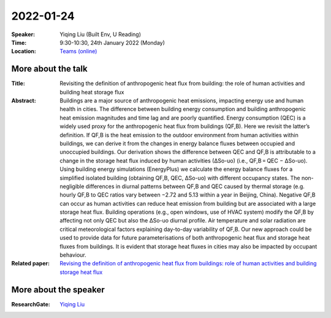 2022-01-24
----------


:Speaker: Yiqing Liu (Built Env, U Reading)

:Time: 9:30-10:30, 24th January 2022 (Monday)

:Location: `Teams (online) <https://teams.microsoft.com/l/meetup-join/19%3ae6fedab7508a4fedbe9d9697d8e58b10%40thread.skype/1641341062042?context=%7b%22Tid%22%3a%224ffa3bc4-ecfc-48c0-9080-f5e43ff90e5f%22%2c%22Oid%22%3a%22c5fe75e8-49c6-4fcf-bcad-5f2bed2bbfdf%22%7d>`_

    .. - Room 1, U Reading
    .. - `Teams (online) <xxx>`_

More about the talk
====================

:Title: Revisiting the definition of anthropogenic heat flux from building: the role of human activities and building heat storage flux

:Abstract: Buildings are a major source of anthropogenic heat emissions, impacting energy use and human health in cities. The difference between building energy consumption and building anthropogenic heat emission magnitudes and time lag and are poorly quantified. Energy consumption (QEC) is a widely used proxy for the anthropogenic heat flux from buildings (QF,B). Here we revisit the latter’s definition. If QF,B is the heat emission to the outdoor environment from human activities within buildings, we can derive it from the changes in energy balance fluxes between occupied and unoccupied buildings. Our derivation shows the difference between QEC and QF,B is attributable to a change in the storage heat flux induced by human activities (∆So-uo) (i.e., QF,B = QEC − ∆So-uo). Using building energy simulations (EnergyPlus) we calculate the energy balance fluxes for a simplified isolated building (obtaining QF,B, QEC, ∆So-uo) with different occupancy states. The non-negligible differences in diurnal patterns between QF,B and QEC caused by thermal storage (e.g. hourly QF,B to QEC ratios vary between −2.72 and 5.13 within a year in Beijing, China). Negative QF,B can occur as human activities can reduce heat emission from building but are associated with a large storage heat flux. Building operations (e.g., open windows, use of HVAC system) modify the QF,B by affecting not only QEC but also the ∆So-uo diurnal profile. Air temperature and solar radiation are critical meteorological factors explaining day-to-day variability of QF,B. Our new approach could be used to provide data for future parameterisations of both anthropogenic heat flux and storage heat fluxes from buildings. It is evident that storage heat fluxes in cities may also be impacted by occupant behaviour.

:Related paper: `Revising the definition of anthropogenic heat flux from buildings: role of human activities and building storage heat flux <https://acp.copernicus.org/preprints/acp-2021-914/>`_

More about the speaker
========================
:ResearchGate: `Yiqing Liu <https://www.researchgate.net/profile/Yiqing-Liu-13>`_
